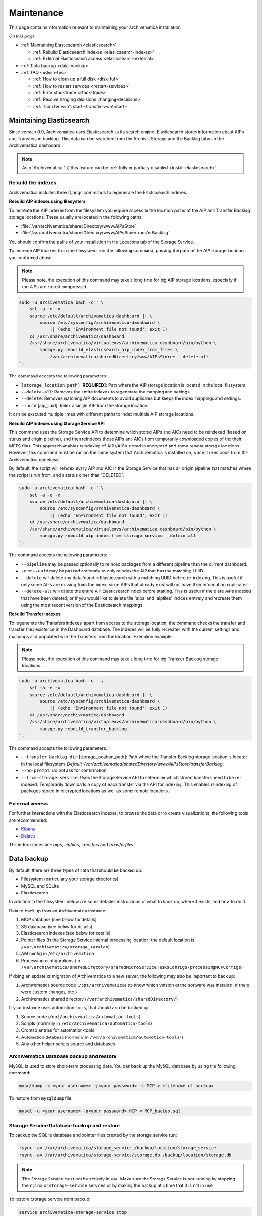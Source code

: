 .. _admin-maintenance:

===========
Maintenance
===========

This page contains information relevant to maintaining your Archivematica
installation.

*On this page:*

* :ref:`Maintaining Elasticsearch <elasticsearch>`

  * :ref:`Rebuild Elasticsearch indexes <elasticsearch-indexes>`
  * :ref:`External Elasticsearch access <elasticsearch-external>`

* :ref:`Data backup <data-backup>`

* :ref:`FAQ <admin-faq>`

  * :ref:`How to clean up a full disk <disk-full>`
  * :ref:`How to restart services <restart-services>`
  * :ref:`Error stack trace <stack-trace>`
  * :ref:`Resolve hanging decisions <hanging-decisions>`
  * :ref:`Transfer won't start <transfer-wont-start>`


.. _elasticsearch:

Maintaining Elasticsearch
-------------------------

Since version 0.9, Archivematica uses Elasticsearch as its search engine. Elasticsearch
stores information about AIPs and Transfers in backlog. This data can be
searched from the Archival Storage and the Backlog tabs on the Archivematica dashboard.

.. note::
   As of Archivematica 1.7, this feature can be :ref:`fully or partially
   disabled <install-elasticsearch>`.

.. seealso::

  `Elasticsearch troubleshooting`_ help from AtoM documentation.

.. _elasticsearch-indexes:

Rebuild the indexes
^^^^^^^^^^^^^^^^^^^

Archivematica includes three Django commands to regenerate the Elasticsearch
indexes.

.. _aip-indexes-filesystem:

**Rebuild AIP indexes using filesystem**

To recreate the AIP indexes from the filesystem you require access to the
location paths of the AIP and Transfer Backlog storage locations. These
usually are located in the following paths:

* :file:`/var/archivematica/sharedDirectory/www/AIPsStore`
* :file:`/var/archivematica/sharedDirectory/www/AIPsStore/transferBacklog`

You should confirm the paths of your installation in the Locations tab of the
Storage Service.

To recreate AIP indexes from the filesystem, run the following command, passing
the path of the AIP storage location you confirmed above.

.. note::
   Please note, the execution of this command may take a long time for big
   AIP storage locations, especially if the AIPs are stored compressed.

.. code:: bash

   sudo -u archivematica bash -c " \
       set -a -e -x
       source /etc/default/archivematica-dashboard || \
           source /etc/sysconfig/archivematica-dashboard \
               || (echo 'Environment file not found'; exit 1)
       cd /usr/share/archivematica/dashboard
       /usr/share/archivematica/virtualenvs/archivematica-dashboard/bin/python \
           manage.py rebuild_elasticsearch_aip_index_from_files \
               /var/archivematica/sharedDirectory/www/AIPsStoree --delete-all
   ";

The command accepts the following parameters:

* ``[storage_location_path]`` **[REQUIRED]**: Path where the AIP storage location
  is located in the local filesystem.
* ``--delete-all``: Removes the entire indexes to regenerate the mapping and
  settings.
* ``--delete``: Removes matching AIP documents to avoid duplicates but keeps the
  index mappings and settings.
* ``--uuid`` [aip_uuid]: Index a single AIP from the storage location.

It can be executed multiple times with different paths to index multiple AIP
storage locations.

.. _aip-indexes-api:

**Rebuild AIP indexes using Storage Service API**

This command uses the Storage Service API to determine which stored AIPs and
AICs need to be reindexed (based on status and origin pipeline), and then
reindexes those AIPs and AICs from temporarily downloaded copies of the their
METS files. This approach enables reindexing of AIPs/AICs stored in encrypted
and some remote storage locations. However, this command must be run on the
same system that Archivematica is installed on, since it uses code from the
Archivematica codebase.

By default, the script will reindex every AIP and AIC in the Storage Service
that has an origin pipeline that matches where the script is run from, and a
status other than "DELETED".

.. code:: bash

    sudo -u archivematica bash -c " \
        set -a -e -x
        source /etc/default/archivematica-dashboard || \
            source /etc/sysconfig/archivematica-dashboard \
                || (echo 'Environment file not found'; exit 1)
        cd /usr/share/archivematica/dashboard
        /usr/share/archivematica/virtualenvs/archivematica-dashboard/bin/python \
            manage.py rebuild_aip_index_from_storage_service --delete-all
    ";

The command accepts the following parameters:

* ``--pipeline`` may be passed optionally to reindex packages from a different
  pipeline than the current dashboard.
* ``-u`` or ``--uuid`` may be passed optionally to only reindex the AIP that has
  the matching UUID.
* ``--delete`` will delete any data found in Elasticsearch with a matching
  UUID before re-indexing. This is useful if only some AIPs are missing from
  the index, since AIPs that already exist will not have their information
  duplicated.
* ``--delete-all`` will delete the entire AIP Elasticsearch index before
  starting. This is useful if there are AIPs indexed that have been deleted,
  or if you would like to delete the 'aips' and 'aipfiles' indices entirely
  and recreate them using the most recent version of the Elasticsearch
  mappings.

.. _transfer-indexes:

**Rebuild Transfer indexes**

To regenerate the Transfers indexes, apart from access to the storage location,
the command checks the transfer and transfer files existence in the Dashboard
database. The indexes will be fully recreated with the current settings and
mappings and populated with the Transfers from the location. Execution example:

.. note::
   Please note, the execution of this command may take a long time for big
   Transfer Backlog storage locations.

.. code:: bash

   sudo -u archivematica bash -c " \
       set -a -e -x
       source /etc/default/archivematica-dashboard || \
           source /etc/sysconfig/archivematica-dashboard \
               || (echo 'Environment file not found'; exit 1)
       cd /usr/share/archivematica/dashboard
       /usr/share/archivematica/virtualenvs/archivematica-dashboard/bin/python \
           manage.py rebuild_transfer_backlog
   ";

The command accepts the following parameters:

* ``--transfer-backlog-dir`` [storage_location_path]: Path where the Transfer
  Backlog storage location is located in the local filesystem. *Default:*
  `/var/archivematica/sharedDirectory/www/AIPsStore/transferBacklog`.
* ``--no-prompt``: Do not ask for confirmation.
* ``--from-storage-service``: Uses the Storage Service API to determine which
  stored transfers need to be re-indexed. Temporarily downloads a copy of each
  transfer via the API for indexing. This enables reindexing of packages stored
  in encrypted locations as well as some remote locations.

.. _elasticsearch-external:

External access
^^^^^^^^^^^^^^^

For further interactions with the Elasticsearch indexes, to browse the data or
to create visualizations, the following tools are recommended:

* `Kibana`_
* `Dejavu`_

The index names are: `aips`, `aipfiles`, `transfers` and `transferfiles`.

.. _data-backup:

Data backup
-----------

By default, there are three types of data that should be backed up:

* Filesystem (particularly your storage directories)

* MySQL and SQLite

* Elasticsearch

In addition to the filesystem, below are some detailed instructions of what to
back up, where it exists, and how to do it.

Data to back up from an Archivematica instance:

#. MCP database (see below for details)
#. SS database (see below for details)
#. Elasticsearch indexes (see below for details)
#. Pointer files (in the Storage Service internal processing location; the
   default location is ``/var/archivematica/storage_service``)
#. AM config in ``/etc/archivematica``
#. Processing configurations (in
   ``/var/archivematica/sharedDirectory/sharedMicroServiceTasksConfigs/processingMCPConfigs``)


If doing an update or migration of Archivematica to a new server, the following
may also be important to back up:

#. Archivematica source code (``/opt/archivematica``) (to know which version of
   the software was installed, if there were custom changes, etc.)
#. Archivematica shared directory (``/var/archivematica/sharedDirectory/``)

If your instance uses automation-tools, that should also be backed up:

#. Source code (``/opt/archivematica/automation-tools``)
#. Scripts (normally in ``/etc/archivematica/automation-tools``)
#. Crontab entries for automation-tools
#. Automation database (normally in ``/var/archivematica/automation-tools/``)
#. Any other helper scripts source and databases


Archivematica Database backup and restore
^^^^^^^^^^^^^^^^^^^^^^^^^^^^^^^^^^^^^^^^^

MySQL is used to store short-term processing data. You can back up the MySQL
database by using the following command:

.. code:: bash

   mysqldump -u <your username> -p<your password> -c MCP > <filename of backup>


To restore from ``mysqldump`` file:

.. code:: bash

   mysql -u <your username> -p<your password> MCP < MCP_backup.sql

Storage Service Database backup and restore
^^^^^^^^^^^^^^^^^^^^^^^^^^^^^^^^^^^^^^^^^^^

To backup the SQLite database and pointer files created by the storage service run:

.. code:: bash

  rsync -av /var/archivematica/storage_service /backup/location/storage_service
  rsync -av /var/archivematica/storage-service/storage.db /backup/location/storage.db

.. note::

  The Storage Service must not be actively in use. Make sure the
  Storage Service is not running by stopping the ``nginx`` or ``storage-service``
  services or by making the backup at a time that it is not in use.

To restore Storage Service from backup:

.. code:: bash

  service archivematica-storage-service stop
  rsync -av /backup/location/storage.db /var/archivematica/storage-service/storage.db
  rsync -av /backup/location/storage_service /var/archivematica/storage_service
  service archivematica-storage-service start

Elasticsearch
^^^^^^^^^^^^^

Elasticsearch is used to store long-term data. Instructions and scripts for
backing up and restoring Elasticsearch are available in the
`Elasticsearch documentation`_.

**Preconfiguration**

The path.repo and snapshot repository have to be configured. For example, using
``/var/lib/elasticsearch/backup-repo`` as the repo path:

.. code:: bash

  mkdir /var/lib/elasticsearch/backup-repo
  chmod 0755 /var/lib/elasticsearch/backup-repo
  chown elasticsearch:elasticsearch /var/lib/elasticsearch/backup-repo

Add this line to the ``/etc/elasticsearch/elasticsearch.yml`` file:

.. code:: bash

  path.repo: /var/lib/elasticsearch/backup-repo

Restart elasticsearch:

.. code:: bash

  service elasticsearch restart

To use a new directory as snapshot repository, create and adjust permissions for one, like so:

.. code:: bash

  mkdir /var/lib/elasticsearch/backup-repo/es_backup_YOUR-NAME
  chmod 0755 /var/lib/elasticsearch/backup-repo/es_backup_YOUR-NAME
  chown elasticsearch:elasticsearch /var/lib/elasticsearch/backup-repo/es_backup_YOUR-NAME

Before any snapshot or restore operation can be performed, a snapshot repository
should be registered in Elasticsearch. The repository settings are
repository-type specific:

.. code:: bash

  curl -XPUT -H 'Content-Type: application/json' 'http://localhost:9200/_snapshot/es_backup_YOUR-NAME' -d '{
      "type": "fs",
      "settings": {
          "compress" : true,
          "location": "/var/lib/elasticsearch/backup-repo/es_backup_YOUR-NAME"
      }
  }'

**Backing up Elasticsearch indexes**

To make a backup (snapshot) for the ``aips``, ``aipfiles``, ``transfer`` and
``transferfiles`` indexes, a different name has to be used every time a snapshot
is taken. For example, using the date inside the filename:

.. code:: bash

  curl -XPUT -H 'Content-Type: application/json' 'http://localhost:9200/_snapshot/es_backup_YOUR-NAME/%3Csnapshot-am-%7Bnow%2Fd%7D%3E?wait_for_completion=true' -d'
  {
    "indices": "aips,aipfiles,transfers,transferfiles",
    "ignore_unavailable": true,
    "include_global_state": false
  }'

The snapshot will be saved to the
``/var/lib/elasticsearch/backup-repo/es_backup_YOUR-NAME`` directory. This
directory can be backed up, for example, using rsync:

.. code:: bash

  rsync -av /var/lib/elasticsearch/backup-repo/es_backup_YOUR-NAME /backup/location/elasticsearch

To list all the snapshots:

.. code:: bash

  curl -XGET 'http://localhost:9200/_snapshot/es_backup_YOUR-NAME/_all?pretty=true'

To delete a snapshot:

.. code:: bash

  curl -XDELETE 'http://localhost:9200/_snapshot/es_backup_YOUR-NAME/snapshot-am-YYYY.MM.DD'

**Restoring Elasticsearch**

Before restoring, the snapshot repo has to be registered in elasticsearch (see
preconfiguration). It can be restored in a different server, configuring the
repo.path, registering the snapshot repo (different paths and repo names can be
used) and copying the files inside the ``/backup/location/elasticsearch``
directory.

The index will have to be closed before restoration can occur. To close the
index, post to the following _close endpoints, like so:

.. code:: bash

  curl -XPOST -H 'Content-Type: application/json' 'http://localhost:9200/aips,aipfiles,transfers,transferfiles/_close' -d'
  {
    "ignore_unavailable": true
  }'

To restore ElasticSearch:

.. code:: bash

  curl -XPOST 'http://localhost:9200/_snapshot/es_backup_YOUR-NAME/snapshot-am-YYYY.MM.DD/_restore'


.. _admin-faq:

FAQ
---

.. _disk-full:

How to clean up a full disk
^^^^^^^^^^^^^^^^^^^^^^^^^^^
    "My Archivematica disk filled up and now Archivematica won't work. How can I
    fix this?"

Archivematica servers have as much storage as they have been commissioned. If
processing lots of very large files, particularly if working with normalization,
this will cause the disk to fill up and cause the system to malfunction.

When the disk on an Archivematica instance is full, a number of steps need to be
taken to recover.

**Recovery protocol**

#. Clean up the disk by removing failed or rejected transfers, any excessive
   ``/tmp`` data, or anything else causing the disk to have filled up.
#. Reset MySQL (or MariaDB, on CentOS) database.
#. Reset Archivematica components in appropriate order (see `restart-services`_
   for details).
#. Set Elasticsearch back into write mode. The easiest way to do this is to run
   the following command:

.. code:: bash

    curl -XPUT -H 'Content-Type: application/json' 'http://localhost:9200/_all/_settings' -d '{"index.blocks.read_only_allow_delete":null}'


.. _restart-services:

How to restart services
^^^^^^^^^^^^^^^^^^^^^^^
    "Something is not working right, or I need to stop a hanging transfer. What
    can I do?"

Archivematica is made up of these four core components:

.. code:: bash

    archivematica-mcp-server
    archivematica-mcp-client
    archivematica-dashboard
    archivematica-storage-service

Other services that Archivematica depends on are:
  * ClamAV
  * ElasticSearch
  * Gearman
  * MySQL (Ubuntu) or MariaDB (CentOS)
  * Nailgun
  * Nginx

Each service can be started/stopped/restarted with:

.. code:: bash

    service <name> start|stop|status|restart

To restart all services, restart the Gearman service and each Archivematica
component, in this order:

.. code:: bash

    service gearmand restart
    service archivematica-mcp-server restart
    service archivematica-mcp-client restart
    service archivematica-dashboard restart
    service archivematica-storage-service restart

.. note::

  Depending on your installation, gearmand might be called gearman-job-server.


.. _stack-trace:

Error stack trace
^^^^^^^^^^^^^^^^^

   "I am getting a white error page in the Dashboard. How can I find out what
   the error is?"

Seeing an full error stack trace for the Dashboard requires knowing how to
edit a configuration file from the command line.

1. SSH to the Archivematica server

2. With your preferred text editor, open the dashboard settings file (vim shown
   in example; Note that you must use sudo to edit this file):

   .. code:: bash

      sudo vim /usr/share/archivematica/dashboard/settings/common.py

3. Change the "DEBUG" flag from "False" to "True"

   .. code:: bash

      DEBUG = True

4. Save the fileservices

5. Restart Apache

   .. code:: bash

      sudo apache2ctl restart

6. Reload the dashboard page reporting the error in your browse

7. Debug or report error

8. Restore DEBUG to False and restart Apache to turn error reporting off again

.. _hanging-decisions:

Resolve hanging decisions
^^^^^^^^^^^^^^^^^^^^^^^^^

   "My Transfer or Ingest tab has a red circle indicating that a decision is
   awaiting user input, but there are no decisions to be made on the screen. How
   do I get rid of the red circle?"

.. image:: images/user-input.*
   :align: center
   :width: 80%
   :alt: A red bubble on the Transfer tab at the top of the Archivematica dashboard indicates that a decision is awaiting user input.

Any time a decision in the Transfer or Ingest tab is awaiting user input,
Archivematica visually indicates the need for user input by placing a red circle
on the tab. The numeral inside the circle indicates how many decisions are
awaiting user input on the tab.

It is possible to `remove transfers or SIPs`_ from the Transfer or Ingest tab
without resolving a decision, which results in the red circle remaining even if
there is no decision awaiting user input on the tab. While this isn't a critical
issue, it is annoying. To get rid of the red circle, you need to use a command
line tool to resolve the user input first and then either complete or reject the
transfer/SIP. In the Archivematica source code, there is a python module
containing an RPC client that can give you information about the transfers and
SIPs that you have in your dashboard. It also allows you to add user inputs, as
an alternative to using the dashboard.

.. IMPORTANT::

   The tool that is currently being used for this workflow, mcp-rpc-cli, may be
   deprecated or replaced in future releases. These instructions are accurate as
   of Archivematica 1.7.2.

.. note::

   These instructions work on Archivematica 1.7.x, deployed on either CentOS or
   Ubuntu via ansible or RPMs. If you are using this tool on a vagrant
   deployment, please note the specific instructions related to vagrant. For
   more information about installation methods, please see :ref:`installation`.

1. Clone the `archivematica-devtools`_ repository into your Archivematica source
   repository and follow the installation instructions found within the
   repository. On Ubuntu or CentOS, clone the repository to
   `/opt/archivematica`. On vagrant, clone the repository to `/vagrant/src/`.
   You should be able to access the devtools by running the `am` command.

2. Navigate to the Archivematica MCP Client directory and start the mcp-rpc-cli.

   Ubuntu or CentOS:

      .. code-block:: bash

         sudo -u archivematica bash -c " \
            set -a -e -x
              source /etc/default/archivematica-mcp-client || \
                  source /etc/sysconfig/archivematica-mcp-client \
                      || (echo 'Environment file not found'; exit 1)
              cd /opt/archivematica/archivematica-devtools/bin/
              ./am mcp-rpc-cli
          ";

   Vagrant:

      .. code-block:: bash

         sudo -u archivematica bash -c " \
            set -a -e -x
              source /etc/default/archivematica-mcp-client || \
                  source /etc/sysconfig/archivematica-mcp-client \
                      || (echo 'Environment file not found'; exit 1)
              cd /vagrant/src/archivematica-devtools/bin/
              ./am mcp-rpc-cli
          ";

3. You should see an output that looks like the snippet here:

   .. code-block:: xml

      0
      <choicesAvailableForUnit>
       <UUID>a62cf1bc-caf4-4656-94bb-da6713bea572</UUID>
       <unit>
         <type>SIP</type>
         <unitXML>
           <UUID>8bcd6bd8-3f8b-4673-b309-bb98d84b43bb</UUID>
           <currentPath>%sharedPath%watchedDirectories/storeAIP/diptest4-8bcd6bd8-3f8b-4673-b309-bb98d84b43bb/</currentPath>
         </unitXML>
       </unit>
       <choices>
         <choice>
           <chainAvailable>433f4e6b-1ef4-49f8-b1e4-49693791a806</chainAvailable>
           <description>Reject AIP</description>
         </choice>
         <choice>
           <chainAvailable>9efab23c-31dc-4cbd-a39d-bb1665460cbe</chainAvailable>
           <description>Store AIP</description>
         </choice>
       </choices>
      </choicesAvailableForUnit>
      1
      <choicesAvailableForUnit>
       <UUID>b4b8aed1-13be-4174-a3a4-806bc993c861</UUID>
       <unit>
         <type>SIP</type>
         <unitXML>
           <UUID>04c62e5e-0d00-4bf8-9298-18eeb2df0df8</UUID>
           <currentPath>%sharedPath%watchedDirectories/storeAIP/diptest4-8bcd6bd8-3f8b-4673-b309-bb98d84b43bb/</currentPath>
         </unitXML>
       </unit>
       <choices>
         <choice>
           <chainAvailable>c5488a27-fef8-4338-9355-bbdde821c957</chainAvailable>
           <description>Reject AIP</description>
         </choice>
         <choice>
           <chainAvailable>97866125-ddd1-4811-8e9d-ebae48fd11d0</chainAvailable>
           <description>Store AIP</description>
         </choice>
       </choices>
      </choicesAvailableForUnit>

      q to quit
      u to update List
      number to approve Job
      Please enter a value:

   The above is showing two SIPs that were cleared from the Ingest tab while
   waiting for user input at the Store AIP decision point. Each SIP is given an
   entry number, beginning with 0. Note that transfers that were cleared from
   the Transfer tab while waiting for user input would also appear in this list.

   Below the entry number, we get some basic information about the SIP within
   the <unit> element (the type, UUID, and the current location). Following
   that, we have the <choices> element, which presents the currently-available
   choices for the SIP. The Store AIP decision point gives the user two choices:
   Reject AIP or Store AIP.

4. Select the transfer or SIP that you would like to work with by entering the
   entry number.

   .. code-block:: console

      Please enter a value: 0

   You should now see a list of the available choices for the transfer or SIP.
   Each choice is preceded by an entry number.

   .. code-block:: xml

      0
      <choice>
       <chainAvailable>433f4e6b-1ef4-49f8-b1e4-49693791a806</chainAvailable>
       <description>Reject AIP</description>
      </choice>
      1
      <choice>
       <chainAvailable>9efab23c-31dc-4cbd-a39d-bb1665460cbe</chainAvailable>
       <description>Store AIP</description>
      </choice>

      q to quit
      u to update List
      number to approve Job
      Please enter a value:

5. Make the decision by entering the choice's entry number.

   .. code-block:: console

      Please enter a value: 1

   In this example, we have chosen to store the AIP by selecting the Store AIP
   choice. We could now confirm that this action worked by checking the
   Archivematica instance's Storage tab to confirm that the AIP was stored.

6. To update the list and continue, enter `u` when prompted to enter a value.
   Repeat the steps above until there are no more choices left to make.


.. _transfer-wont-start:

Transfer won't start
^^^^^^^^^^^^^^^^^^^^
    "I try to create a new transfer, but nothing happens. What can I do?"

Sometimes a user may attempt to start a transfer and it will never seem to
initiate the Archivematica processes. There are a few issues to look out for
and investigate if this happens.

1. File permissions

  First, the issue may be related to file permissions in the transfer source
  directory. Check the permissions in the directory and on the files to ensure
  that all files can be read by Archivematica.

2. System timeouts

  If it is a large transfer, it may just be taking a long time to copy the files
  and initially load them into the system, and the user can wait a bit longer
  and see if the processes begin after a bit of time. It is also possible that
  it is taking a long time because some of the system timeouts are being
  exceeded and the transfer has failed. This can be verified by checking the
  Storage Service logs and by checking where the transfer exists on the
  filesystem.

  For inadequate timeouts, check the Storage Service configuration and adjust
  if necessary.

3. Communication between Dashboard and Gearman

  If the transfer has successfully moved to the shared Directory (i.e. it can be
  found in ``sharedDirectory/watchedDirectories/activeTransfer/`` folders), but
  is still not showing up in the dashboard, there could have been a problem with
  the communication between the dashboard and Gearman. Restarting all of the
  services can resolve this problem and the transfer will appear.

  Restart services in the follow order: ``gearmand``,
  ``archivematica-mcp-server``, ``archivematica-mcp-client``,
  and ``archivematica-dashboard``.

  Note that on some installations, ``gearmand`` may be called
  ``gearman-job-server``.

:ref:`Back to the top <maintenance>`

.. _`Elasticsearch documentation`: https://www.elastic.co/guide/en/elasticsearch/reference/6.8/modules-snapshots.html
.. _`Elasticsearch troubleshooting`: https://www.accesstomemory.org/docs/latest/admin-manual/maintenance/elasticsearch/#maintenance-elasticsearch
.. _`Kibana`: https://www.elastic.co/kibana
.. _`Dejavu`: https://github.com/appbaseio/dejavu
.. _`remove transfers or SIPs`: https://www.archivematica.org/en/docs/latest/user-manual/transfer/transfer/#cleaning-up-the-transfer-dashboard
.. _`archivematica-devtools`: https://github.com/artefactual/archivematica-devtools
